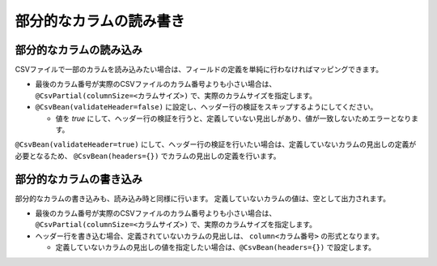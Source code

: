======================================
部分的なカラムの読み書き
======================================


--------------------------------------------------------
部分的なカラムの読み込み
--------------------------------------------------------

CSVファイルで一部のカラムを読み込みたい場合は、フィールドの定義を単純に行わなければマッピングできます。

* 最後のカラム番号が実際のCSVファイルのカラム番号よりも小さい場合は、``@CsvPartial(columnSize=<カラムサイズ>)`` で、実際のカラムサイズを指定します。
* ``@CsvBean(validateHeader=false)`` に設定し、ヘッダー行の検証をスキップするようにしてください。
  
  * 値を *true* にして、ヘッダー行の検証を行うと、定義していない見出しがあり、値が一致しないためエラーとなります。

.. sourcecode:: java
    :linenos:
    
    import com.github.mygreen.supercsv.annotation.CsvBean;
    import com.github.mygreen.supercsv.annotation.CsvColumn;
    import com.github.mygreen.supercsv.annotation.CsvPartial;
    
    
    @CsvBean(header=true, validateHeader=false) // ヘッダー行がある場合は、検証をスキップします。
    @CsvPartial(columnSize=5)   // 実際のCSVファイルのカラムサイズを指定します。
    public class SampleCsv {
    
        @CsvColumn(number=1)
        private int id;
        
        @CsvColumn(number=2, label="氏名")
        private String name;
        
        // カラム番号3は読み込まない場合は、定義を行いません。
        
        @CsvColumn(number=4, label="メールアドレス")
        private String email;
    
    }


``@CsvBean(validateHeader=true)`` にして、ヘッダー行の検証を行いたい場合は、定義していないカラムの見出しの定義が必要となるため、
``@CsvBean(headers={})`` でカラムの見出しの定義を行います。

.. sourcecode:: java
    :linenos:
    
    import com.github.mygreen.supercsv.annotation.CsvBean;
    import com.github.mygreen.supercsv.annotation.CsvColumn;
    import com.github.mygreen.supercsv.annotation.CsvPartial;
    
    
    @CsvBean(header=true, validateHeader=true) // ヘッダー行の検証を行う
    @CsvPartial(columnSize=5, headers={          // 定義されていないカラムの見出しを定義します。
        @CsvPartial.Header(number=4, label="電話番号"),
        @CsvPartial.Header(number=5, label="生年月日")
    })
    public class SampleCsv {
    
        @CsvColumn(number=1)
        private int id;
        
        @CsvColumn(number=2, label="氏名")
        private String name;
        
        // カラム番号3を読み込まない場合は、定義を行いません。
        
        @CsvColumn(number=4, label="メールアドレス")
        private String email;
        
        // カラム番号5を読み込まない場合は、定義を行いません。
    
    }


--------------------------------------------------------
部分的なカラムの書き込み
--------------------------------------------------------

部分的なカラムの書き込みも、読み込み時と同様に行います。
定義していないカラムの値は、空として出力されます。

* 最後のカラム番号が実際のCSVファイルのカラム番号よりも小さい場合は、``@CsvPartial(columnSize=<カラムサイズ>)`` で、実際のカラムサイズを指定します。
* ヘッダー行を書き込む場合、定義されていないカラムの見出しは、 ``column<カラム番号>`` の形式となります。

  * 定義していないカラムの見出しの値を指定したい場合は、``@CsvBean(headers={})`` で設定します。


.. sourcecode:: java
    :linenos:
    
    import com.github.mygreen.supercsv.annotation.CsvBean;
    import com.github.mygreen.supercsv.annotation.CsvColumn;
    import com.github.mygreen.supercsv.annotation.CsvPartial;
    
    
    @CsvBean(header=true)
    @CsvPartial(columnSize=5, headers={   // 定義されていないカラムの見出しを定義します。
        @CsvPartial.Header(number=4, label="電話番号"),   
        @CsvPartial.Header(number=5, label="生年月日")
    })
    public class SampleCsv {
        
        @CsvColumn(number=1)
        private int id;
        
        @CsvColumn(number=2, label="氏名")
        private String name;
        
        // カラム番号3を書き込みまない場合は、定義を行いません。
        
        @CsvColumn(number=4, label="メールアドレス")
        private String email;
        
        // カラム番号5を書き込みまない場合は、定義を行いません。
    
    }



